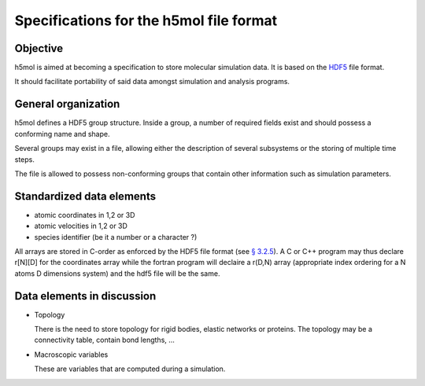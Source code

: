 Specifications for the h5mol file format
========================================

Objective
---------

h5mol is aimed at becoming a specification to store molecular simulation data.
It is based on the `HDF5 <http://www.hdfgroup.org/HDF5/>`_ file format.

It should facilitate portability of said data amongst simulation and analysis
programs.

General organization
--------------------

h5mol defines a HDF5 group structure. Inside a group, a number of required
fields exist and should possess a conforming name and shape.

Several groups may exist in a file, allowing either the description of several
subsystems or the storing of multiple time steps.

The file is allowed to possess non-conforming groups that contain other
information such as simulation parameters.

Standardized data elements
--------------------------

* atomic coordinates in 1,2 or 3D
* atomic velocities in 1,2 or 3D
* species identifier (be it a number or a character ?) 


All arrays are stored in C-order as enforced by the HDF5 file format (see `§
3.2.5 <http://www.hdfgroup.org/HDF5/doc/UG/12_Dataspaces.html#ProgModel>`_). A C
or C++ program may thus declare r\[N\]\[D\] for the coordinates array while the
fortran program will declaire a r(D,N) array (appropriate index ordering for a
N atoms D dimensions system) and the hdf5 file will be the same.

Data elements in discussion
---------------------------

* Topology

  There is the need to store topology for rigid bodies, elastic networks or proteins. The topology may be a connectivity table, contain bond lengths, ...

* Macroscopic variables

  These are variables that are computed during a simulation.

